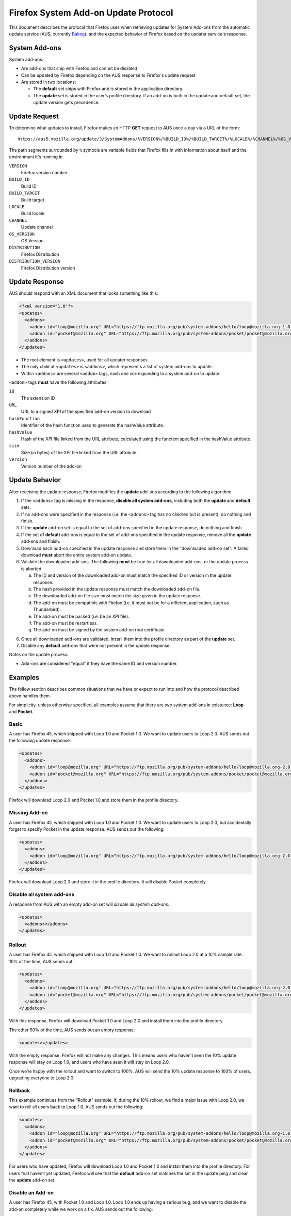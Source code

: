 Firefox System Add-on Update Protocol
=====================================
This document describes the protocol that Firefox uses when retrieving updates
for System Add-ons from the automatic update service (AUS, currently `Balrog`_),
and the expected behavior of Firefox based on the updater service's response.

.. _Balrog: https://wiki.mozilla.org/Balrog

System Add-ons
--------------
System add-ons:

* Are add-ons that ship with Firefox and cannot be disabled
* Can be updated by Firefox depending on the AUS response to Firefox's update
  request
* Are stored in two locations:

  * The **default** set ships with Firefox and is stored in the application
    directory.
  * The **update** set is stored in the user’s profile directory. If an add-on
    is both in the update and default set, the update version gets precedence.

Update Request
--------------
To determine what updates to install, Firefox makes an HTTP **GET** request to
AUS once a day via a URL of the form::

  https://aus5.mozilla.org/update/3/SystemAddons/%VERSION%/%BUILD_ID%/%BUILD_TARGET%/%LOCALE%/%CHANNEL%/%OS_VERSION%/%DISTRIBUTION%/%DISTRIBUTION_VERSION%/update.xml

The path segments surrounded by ``%`` symbols are variable fields that Firefox
fills in with information about itself and the environment it's running in:

``VERSION``
  Firefox version number
``BUILD_ID``
  Build ID
``BUILD_TARGET``
  Build target
``LOCALE``
  Build locale
``CHANNEL``
  Update channel
``OS_VERSION``
  OS Version
``DISTRIBUTION``
  Firefox Distribution
``DISTRIBUTION_VERSION``
  Firefox Distribution version

Update Response
---------------
AUS should respond with an XML document that looks something like this:

.. code-block:: xml

  <?xml version="1.0"?>
  <updates>
    <addons>
      <addon id="loop@mozilla.org" URL="https://ftp.mozilla.org/pub/system-addons/hello/loop@mozilla.org-1.0.xpi" hashFunction="sha512" hashValue="abcdef123" size="1234" version="1.0"/>
      <addon id="pocket@mozilla.org" URL="https://ftp.mozilla.org/pub/system-addons/pocket/pocket@mozilla.org-1.0.xpi" hashFunction="sha512" hashValue="abcdef123" size="1234" version="1.0"/>
    </addons>
  </updates>

* The root element is ``<updates>``, used for all updater responses.
* The only child of ``<updates>`` is ``<addons>``, which represents a list of
  system add-ons to update.
* Within ``<addons>`` are several ``<addon>`` tags, each one corresponding to a
  system add-on to update.

``<addon>`` tags **must** have the following attributes:

``id``
  The extension ID
``URL``
  URL to a signed XPI of the specified add-on version to download
``hashFunction``
  Identifier of the hash function used to generate the hashValue attribute.
``hashValue``
  Hash of the XPI file linked from the URL attribute, calculated using the function specified in the hashValue attribute.
``size``
  Size (in bytes) of the XPI file linked from the URL attribute.
``version``
  Version number of the add-on

Update Behavior
---------------
After receiving the update response, Firefox modifies the **update** add-ons
according to the following algorithm:

1. If the ``<addons>`` tag is missing in the response,
   **disable all system add-ons**, including both the **update** and **default**
   sets.
2. If no add-ons were specified in the response (i.e. the ``<addons>`` tag has
   no children but is present), do nothing and finish.
3. If the **update** add-on set is equal to the set of add-ons specified in the
   update response, do nothing and finish.
4. If the set of **default** add-ons is equal to the set of add-ons specified in
   the update response, remove all the  **update** add-ons and finish.
5. Download each add-on specified in the update response and store them in the
   "downloaded add-on set". A failed download **must** abort the entire system
   add-on update.
6. Validate the downloaded add-ons. The following **must** be true for all
   downloaded add-ons, or the update process is aborted:

   a. The ID and version of the downloaded add-on must match the specified ID or
      version in the update response.
   b. The hash provided in the update response must match the downloaded add-on
      file.
   c. The downloaded add-on file size must match the size given in the update
      response.
   d. The add-on must be compatible with Firefox (i.e. it must not be for a
      different application, such as Thunderbird).
   e. The add-on must be packed (i.e. be an XPI file).
   f. The add-on must be restartless.
   g. The add-on must be signed by the system add-on root certificate.

6. Once all downloaded add-ons are validated, install them into the profile
   directory as part of the **update** set.
7. Disable any **default** add-ons that were not present in the update response.

Notes on the update process:

* Add-ons are considered "equal" if they have the same ID and version number.

Examples
--------
The follow section describes common situations that we have or expect to run
into and how the protocol described above handles them.

For simplicity, unless otherwise specified, all examples assume that there are
two system add-ons in existence: **Loop** and **Pocket**.

Basic
~~~~~
A user has Firefox 45, which shipped with Loop 1.0 and Pocket 1.0. We want to
update users to Loop 2.0. AUS sends out the following update response:

.. code-block:: xml

  <updates>
    <addons>
      <addon id="loop@mozilla.org" URL="https://ftp.mozilla.org/pub/system-addons/hello/loop@mozilla.org-2.0.xpi" hashFunction="sha512" hashValue="abcdef123" size="1234" version="2.0"/>
      <addon id="pocket@mozilla.org" URL="https://ftp.mozilla.org/pub/system-addons/pocket/pocket@mozilla.org-1.0.xpi" hashFunction="sha512" hashValue="abcdef123" size="1234" version="1.0"/>
    </addons>
  </updates>

Firefox will download Loop 2.0 and Pocket 1.0 and store them in the profile directory.

Missing Add-on
~~~~~~~~~~~~~~
A user has Firefox 45, which shipped with Loop 1.0 and Pocket 1.0. We want to
update users to Loop 2.0, but accidentally forget to specify Pocket in the
update response. AUS sends out the following:

.. code-block:: xml

  <updates>
    <addons>
      <addon id="loop@mozilla.org" URL="https://ftp.mozilla.org/pub/system-addons/hello/loop@mozilla.org-2.0.xpi" hashFunction="sha512" hashValue="abcdef123" size="1234" version="2.0"/>
    </addons>
  </updates>

Firefox will download Loop 2.0 and store it in the profile directory. It will
disable Pocket completely.

Disable all system add-ons
~~~~~~~~~~~~~~~~~~~~~~~~~~
A response from AUS with an empty add-on set will *disable all system add-ons*:

.. code-block:: xml

  <updates>
    <addons></addons>
  </updates>

Rollout
~~~~~~~
A user has Firefox 45, which shipped with Loop 1.0 and Pocket 1.0. We want to
rollout Loop 2.0 at a 10% sample rate. 10% of the time, AUS sends out:

.. code-block:: xml

  <updates>
    <addons>
      <addon id="loop@mozilla.org" URL="https://ftp.mozilla.org/pub/system-addons/hello/loop@mozilla.org-2.0.xpi" hashFunction="sha512" hashValue="abcdef123" size="1234" version="2.0"/>
      <addon id="pocket@mozilla.org" URL="https://ftp.mozilla.org/pub/system-addons/pocket/pocket@mozilla.org-1.0.xpi" hashFunction="sha512" hashValue="abcdef123" size="1234" version="1.0"/>
    </addons>
  </updates>

With this response, Firefox will download Pocket 1.0 and Loop 2.0 and install
them into the profile directory.

The other 90% of the time, AUS sends out an empty response:

.. code-block:: xml

  <updates></updates>

With the empty response, Firefox will not make any changes. This means users who
haven’t seen the 10% update response will stay on Loop 1.0, and users who have
seen it will stay on Loop 2.0.

Once we’re happy with the rollout and want to switch to 100%, AUS will send the
10% update response to 100% of users, upgrading everyone to Loop 2.0.

Rollback
~~~~~~~~
This example continues from the “Rollout” example. If, during the 10% rollout,
we find a major issue with Loop 2.0, we want to roll all users back to Loop 1.0.
AUS sends out the following:

.. code-block:: xml

  <updates>
    <addons>
      <addon id="loop@mozilla.org" URL="https://ftp.mozilla.org/pub/system-addons/hello/loop@mozilla.org-1.0.xpi" hashFunction="sha512" hashValue="abcdef123" size="1234" version="1.0"/>
      <addon id="pocket@mozilla.org" URL="https://ftp.mozilla.org/pub/system-addons/pocket/pocket@mozilla.org-1.0.xpi" hashFunction="sha512" hashValue="abcdef123" size="1234" version="1.0"/>
    </addons>
  </updates>

For users who have updated, Firefox will download Loop 1.0 and Pocket 1.0 and
install them into the profile directory. For users that haven’t yet updated,
Firefox will see that the **default** add-on set matches the set in the update
ping and clear the **update** add-on set.

Disable an Add-on
~~~~~~~~~~~~~~~~~
A user has Firefox 45, with Pocket 1.0 and Loop 1.0. Loop 1.0 ends up having a
serious bug, and we want to disable the add-on completely while we work on a
fix. AUS sends out the following:

.. code-block:: xml

  <updates>
    <addons>
      <addon id="pocket@mozilla.org" URL="https://ftp.mozilla.org/pub/system-addons/pocket/pocket@mozilla.org-1.0.xpi" hashFunction="sha512" hashValue="abcdef123" size="1234" version="1.0"/>
    </addons>
  </updates>

Firefox will download Pocket 1.0 and install it to the profile directory, and disable Loop.
